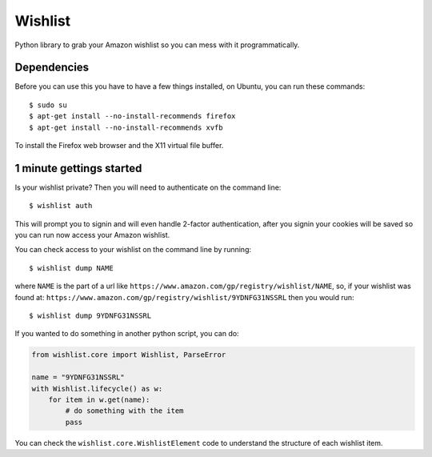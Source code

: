 Wishlist
========

Python library to grab your Amazon wishlist so you can mess with it
programmatically.

Dependencies
------------

Before you can use this you have to have a few things installed, on
Ubuntu, you can run these commands:

::

    $ sudo su
    $ apt-get install --no-install-recommends firefox
    $ apt-get install --no-install-recommends xvfb

To install the Firefox web browser and the X11 virtual file buffer.

1 minute gettings started
-------------------------

Is your wishlist private? Then you will need to authenticate on the
command line:

::

    $ wishlist auth

This will prompt you to signin and will even handle 2-factor
authentication, after you signin your cookies will be saved so you can
run now access your Amazon wishlist.

You can check access to your wishlist on the command line by running:

::

    $ wishlist dump NAME

where ``NAME`` is the part of a url like
``https://www.amazon.com/gp/registry/wishlist/NAME``, so, if your
wishlist was found at:
``https://www.amazon.com/gp/registry/wishlist/9YDNFG31NSSRL`` then you
would run:

::

    $ wishlist dump 9YDNFG31NSSRL

If you wanted to do something in another python script, you can do:

.. code:: python

    from wishlist.core import Wishlist, ParseError

    name = "9YDNFG31NSSRL"
    with Wishlist.lifecycle() as w:
        for item in w.get(name):
            # do something with the item
            pass

You can check the ``wishlist.core.WishlistElement`` code to understand
the structure of each wishlist item.
